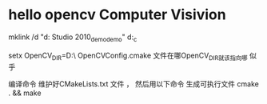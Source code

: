 * hello opencv  Computer Visivion
mklink /d    "d:\Documents\Visual Studio 2010\Projects\opencv_demo\opencv_demo" d:\hello_c\opencv


setx OpenCV_DIR=D:\usr\opencv\build\x86\vc10\lib\
OpenCVConfig.cmake 文件在哪OpenCV_DIR就该指向哪 似乎

编译命令
维护好CMakeLists.txt 文件 ，
然后用以下命令 生成可执行文件
cmake . && make
